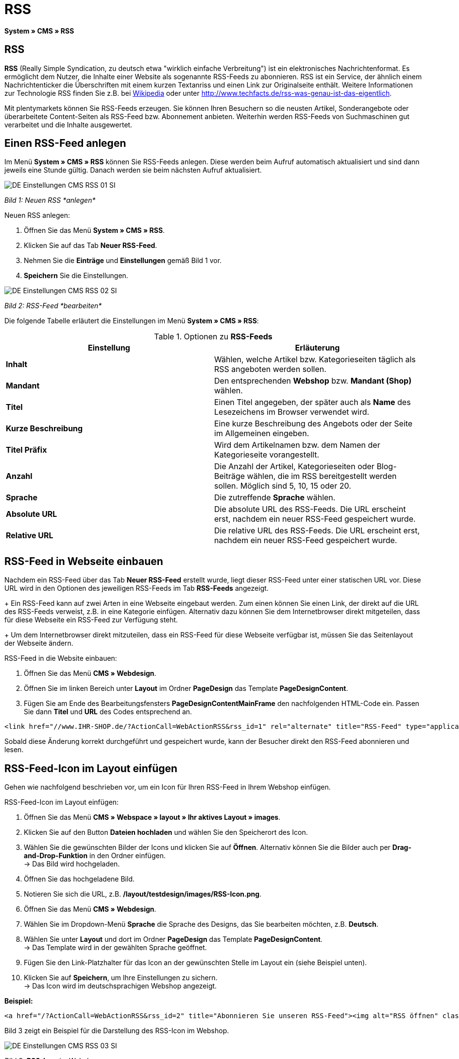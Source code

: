 = RSS
:lang: de
// include::{includedir}/_header.adoc[]
:position: 30

*System » CMS » RSS*

== RSS

*RSS* (Really Simple Syndication, zu deutsch etwa "wirklich einfache Verbreitung") ist ein elektronisches Nachrichtenformat. Es ermöglicht dem Nutzer, die Inhalte einer Website als sogenannte RSS-Feeds zu abonnieren. RSS ist ein Service, der ähnlich einem Nachrichtenticker die Überschriften mit einem kurzen Textanriss und einen Link zur Originalseite enthält. Weitere Informationen zur Technologie RSS finden Sie z.B. bei link:http://de.wikipedia.org/wiki/RSS[Wikipedia^] oder unter link:http://www.techfacts.de/rss-was-genau-ist-das-eigentlich[http://www.techfacts.de/rss-was-genau-ist-das-eigentlich^].

Mit plentymarkets können Sie RSS-Feeds erzeugen. Sie können Ihren Besuchern so die neusten Artikel, Sonderangebote oder überarbeitete Content-Seiten als RSS-Feed bzw. Abonnement anbieten. Weiterhin werden RSS-Feeds von Suchmaschinen gut verarbeitet und die Inhalte ausgewertet.

== Einen RSS-Feed anlegen

Im Menü *System » CMS » RSS* können Sie RSS-Feeds anlegen. Diese werden beim Aufruf automatisch aktualisiert und sind dann jeweils eine Stunde gültig. Danach werden sie beim nächsten Aufruf aktualisiert.

image::omni-channel/online-shop/_cms/einstellungen/assets/DE-Einstellungen-CMS-RSS-01-SI.png[]

__Bild 1: Neuen RSS *anlegen*__

[.instruction]
Neuen RSS anlegen:

. Öffnen Sie das Menü *System » CMS » RSS*.
. Klicken Sie auf das Tab *Neuer RSS-Feed*.
. Nehmen Sie die *Einträge* und *Einstellungen* gemäß Bild 1 vor.
. *Speichern* Sie die Einstellungen.

image::omni-channel/online-shop/_cms/einstellungen/assets/DE-Einstellungen-CMS-RSS-02-SI.png[]

__Bild 2: RSS-Feed *bearbeiten*__

Die folgende Tabelle erläutert die Einstellungen im Menü *System » CMS » RSS*:

.Optionen zu *RSS-Feeds*
[cols="a,a"]
|====
|Einstellung |Erläuterung

|*Inhalt*
|Wählen, welche Artikel bzw. Kategorieseiten täglich als RSS angeboten werden sollen.

|*Mandant*
|Den entsprechenden *Webshop* bzw. *Mandant (Shop)* wählen.

|*Titel*
|Einen Titel angegeben, der später auch als *Name* des Lesezeichens im Browser verwendet wird.

|*Kurze Beschreibung*
|Eine kurze Beschreibung des Angebots oder der Seite im Allgemeinen eingeben.

|*Titel Präfix*
|Wird dem Artikelnamen bzw. dem Namen der Kategorieseite vorangestellt.

|*Anzahl*
|Die Anzahl der Artikel, Kategorieseiten oder Blog-Beiträge wählen, die im RSS bereitgestellt werden sollen. Möglich sind 5, 10, 15 oder 20.

|*Sprache*
|Die zutreffende *Sprache* wählen.

|*Absolute URL*
|Die absolute URL des RSS-Feeds. Die URL erscheint erst, nachdem ein neuer RSS-Feed gespeichert wurde.

|*Relative URL*
|Die relative URL des RSS-Feeds. Die URL erscheint erst, nachdem ein neuer RSS-Feed gespeichert wurde.
|====


== RSS-Feed in Webseite einbauen

Nachdem ein RSS-Feed über das Tab *Neuer RSS-Feed* erstellt wurde, liegt dieser RSS-Feed unter einer statischen URL vor. Diese URL wird in den Optionen des jeweiligen RSS-Feeds im Tab *RSS-Feeds* angezeigt. +
+
Ein RSS-Feed kann auf zwei Arten in eine Webseite eingebaut werden. Zum einen können Sie einen Link, der direkt auf die URL des RSS-Feeds verweist, z.B. in eine Kategorie einfügen. Alternativ dazu können Sie dem Internetbrowser direkt mitgeteilen, dass für diese Webseite ein RSS-Feed zur Verfügung steht. +
+
Um dem Internetbrowser direkt mitzuteilen, dass ein RSS-Feed für diese Webseite verfügbar ist, müssen Sie das Seitenlayout der Webseite ändern.

[.instruction]
RSS-Feed in die Website einbauen:

. Öffnen Sie das Menü *CMS » Webdesign*.
. Öffnen Sie im linken Bereich unter *Layout* im Ordner *PageDesign* das Template *PageDesignContent*.
. Fügen Sie am Ende des Bearbeitungsfensters *PageDesignContentMainFrame* den nachfolgenden HTML-Code ein. Passen Sie dann *Titel* und *URL* des Codes entsprechend an.

[source,plenty]
----
<link href="//www.IHR-SHOP.de/?ActionCall=WebActionRSS&rss_id=1" rel="alternate" title="RSS-Feed" type="application/rss+xml" /><link href="//www.IHR-SHOP.de/?ActionCall=WebActionRSS&rss_id=1" rel="alternate" title="RSS-Feed" type="application/rss+xml" />

----

Sobald diese Änderung korrekt durchgeführt und gespeichert wurde, kann der Besucher direkt den RSS-Feed abonnieren und lesen.

== RSS-Feed-Icon im Layout einfügen

Gehen wie nachfolgend beschrieben vor, um ein Icon für Ihren RSS-Feed in Ihrem Webshop einfügen.

[.instruction]
RSS-Feed-Icon im Layout einfügen:

. Öffnen Sie das Menü *CMS » Webspace » layout » Ihr aktives Layout » images*.
. Klicken Sie auf den Button *Dateien hochladen* und wählen Sie den Speicherort des Icon.
. Wählen Sie die gewünschten Bilder der Icons und klicken Sie auf *Öffnen*. Alternativ können Sie die Bilder auch per *Drag-and-Drop-Funktion* in den Ordner einfügen. +
→ Das Bild wird hochgeladen.
. Öffnen Sie das hochgeladene Bild.
. Notieren Sie sich die URL, z.B. */layout/testdesign/images/RSS-Icon.png*.
. Öffnen Sie das Menü *CMS » Webdesign*.
. Wählen Sie im Dropdown-Menü *Sprache* die Sprache des Designs, das Sie bearbeiten möchten, z.B. *Deutsch*.
. Wählen Sie unter *Layout* und dort im Ordner *PageDesign* das Template *PageDesignContent*. +
→ Das Template wird in der gewählten Sprache geöffnet.
. Fügen Sie den Link-Platzhalter für das Icon an der gewünschten Stelle im Layout ein (siehe Beispiel unten).
. Klicken Sie auf *Speichern*, um Ihre Einstellungen zu sichern. +
→ Das Icon wird im deutschsprachigen Webshop angezeigt.

*Beispiel:*

[source,plenty]
----
<a href="/?ActionCall=WebActionRSS&rss_id=2" title="Abonnieren Sie unseren RSS-Feed"><img alt="RSS öffnen" class="pmManScreenshot" src="/layout/machart_studios/images/RSS-Icon.png" />

----

Bild 3 zeigt ein Beispiel für die Darstellung des RSS-Icon im Webshop.

image::omni-channel/online-shop/_cms/einstellungen/assets/DE-Einstellungen-CMS-RSS-03-SI.png[]

__Bild 3: *RSS-Icon* im Webshop__
